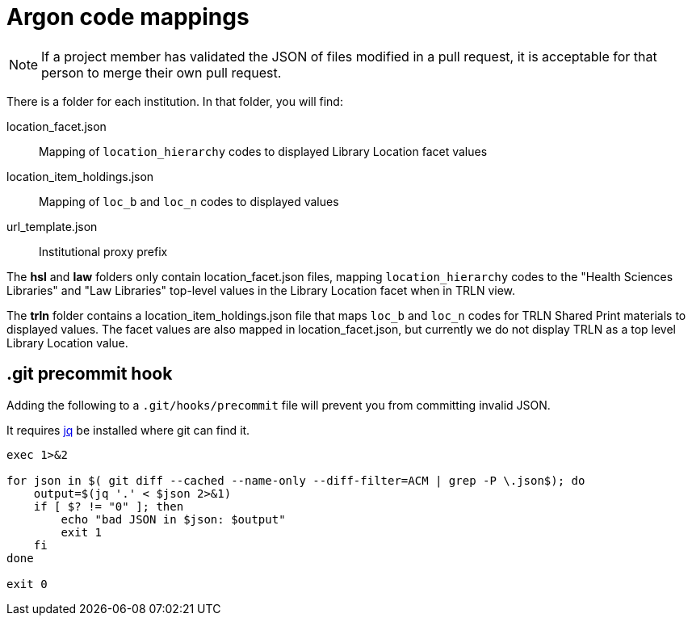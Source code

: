= Argon code mappings

NOTE: If a project member has validated the JSON of files modified in a pull request, it is acceptable for that person to merge their own pull request.

There is a folder for each institution. In that folder, you will find:

location_facet.json:: Mapping of `location_hierarchy` codes to displayed Library Location facet values
location_item_holdings.json:: Mapping of `loc_b` and `loc_n` codes to displayed values
url_template.json:: Institutional proxy prefix

The *hsl* and *law* folders only contain location_facet.json files, mapping `location_hierarchy` codes to the "Health Sciences Libraries" and "Law Libraries" top-level values in the Library Location facet when in TRLN view.

The *trln* folder contains a location_item_holdings.json file that maps `loc_b` and `loc_n` codes for TRLN Shared Print materials to displayed values. The facet values are also mapped in location_facet.json, but currently we do not display TRLN as a top level Library Location value.

== .git precommit hook
Adding the following to a `.git/hooks/precommit` file will prevent you from committing invalid JSON.

It requires https://stedolan.github.io/jq/[jq] be installed where git can find it.

[source, bash]
----
exec 1>&2

for json in $( git diff --cached --name-only --diff-filter=ACM | grep -P \.json$); do
    output=$(jq '.' < $json 2>&1)
    if [ $? != "0" ]; then
        echo "bad JSON in $json: $output"
        exit 1
    fi
done

exit 0
----
